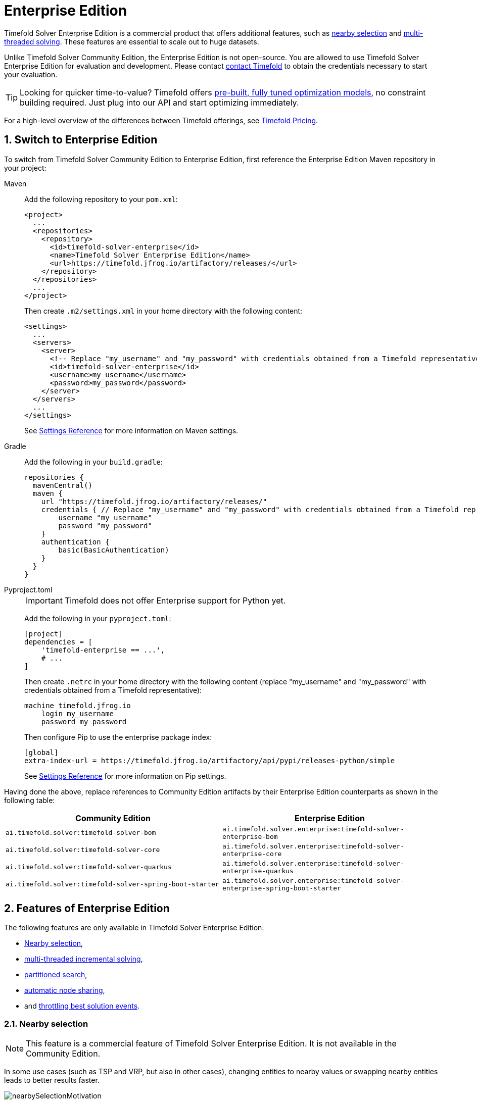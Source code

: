 = Enterprise Edition
:page-aliases: partitioned-search/partitioned-search.adoc
:doctype: book
:sectnums:
:icons: font

Timefold Solver Enterprise Edition is a commercial product that offers additional features,
such as <<nearbySelection,nearby selection>> and <<multithreadedSolving,multi-threaded solving>>.
These features are essential to scale out to huge datasets.

Unlike Timefold Solver Community Edition, the Enterprise Edition is not open-source.
You are allowed to use Timefold Solver Enterprise Edition for evaluation and development.
Please contact https://timefold.ai/contact[contact Timefold]
to obtain the credentials necessary to start your evaluation.

TIP: Looking for quicker time-to-value? Timefold offers https://docs.timefold.ai/[pre-built, fully tuned optimization models], no constraint building required. Just plug into our API and start optimizing immediately.

For a high-level overview of the differences between Timefold offerings,
see https://timefold.ai/pricing[Timefold Pricing].

[#switchToEnterpriseEdition]
== Switch to Enterprise Edition

To switch from Timefold Solver Community Edition to Enterprise Edition,
first reference the Enterprise Edition Maven repository in your project:

[tabs]
====
Maven::
+
--
Add the following repository to your `pom.xml`:

[source,xml,options="nowrap"]
----
<project>
  ...
  <repositories>
    <repository>
      <id>timefold-solver-enterprise</id>
      <name>Timefold Solver Enterprise Edition</name>
      <url>https://timefold.jfrog.io/artifactory/releases/</url>
    </repository>
  </repositories>
  ...
</project>
----

Then create `.m2/settings.xml` in your home directory with the following content:

[source,xml,options="nowrap"]
----
<settings>
  ...
  <servers>
    <server>
      <!-- Replace "my_username" and "my_password" with credentials obtained from a Timefold representative. -->
      <id>timefold-solver-enterprise</id>
      <username>my_username</username>
      <password>my_password</password>
    </server>
  </servers>
  ...
</settings>
----

See https://maven.apache.org/settings.html[Settings Reference] for more information on Maven settings.
--

Gradle::
+
--
Add the following in your `build.gradle`:

[source,groovy,options="nowrap"]
----
repositories {
  mavenCentral()
  maven {
    url "https://timefold.jfrog.io/artifactory/releases/"
    credentials { // Replace "my_username" and "my_password" with credentials obtained from a Timefold representative.
        username "my_username"
        password "my_password"
    }
    authentication {
        basic(BasicAuthentication)
    }
  }
}
----
--

Pyproject.toml::
+
--
[IMPORTANT]
======
Timefold does not offer Enterprise support for Python yet.
======
Add the following in your `pyproject.toml`:

[source,toml,options="nowrap"]
----
[project]
dependencies = [
    'timefold-enterprise == ...',
    # ...
]
----

Then create `.netrc` in your home directory with the following content (replace "my_username" and "my_password" with credentials obtained from a Timefold representative):

[source,text,options="nowrap"]
----
machine timefold.jfrog.io
    login my_username
    password my_password
----

Then configure Pip to use the enterprise package index:

[source,ini,options="nowrap"]
----
[global]
extra-index-url = https://timefold.jfrog.io/artifactory/api/pypi/releases-python/simple
----

See https://pip.pypa.io/en/stable/topics/configuration/[Settings Reference] for more information on Pip settings.
--
====

Having done the above, replace references to Community Edition artifacts by their Enterprise Edition counterparts
as shown in the following table:

|===
|Community Edition|Enterprise Edition

|`ai.timefold.solver:timefold-solver-bom`
|`ai.timefold.solver.enterprise:timefold-solver-enterprise-bom`

|`ai.timefold.solver:timefold-solver-core`
|`ai.timefold.solver.enterprise:timefold-solver-enterprise-core`

|`ai.timefold.solver:timefold-solver-quarkus`
|`ai.timefold.solver.enterprise:timefold-solver-enterprise-quarkus`

|`ai.timefold.solver:timefold-solver-spring-boot-starter`
|`ai.timefold.solver.enterprise:timefold-solver-enterprise-spring-boot-starter`
|===


[#enterpriseEditionFeatures]
== Features of Enterprise Edition

The following features are only available in Timefold Solver Enterprise Edition:

* <<nearbySelection,Nearby selection>>,
* <<multithreadedIncrementalSolving,multi-threaded incremental solving>>,
* <<partitionedSearch,partitioned search>>,
* <<automaticNodeSharing,automatic node sharing>>,
* and <<throttlingBestSolutionEvents, throttling best solution events>>.


[#nearbySelection]
=== Nearby selection

[NOTE]
====
This feature is a commercial feature of Timefold Solver Enterprise Edition.
It is not available in the Community Edition.
====

In some use cases (such as TSP and VRP, but also in other cases),
changing entities to nearby values or swapping nearby entities leads to better results faster.

image::enterprise-edition/nearbySelectionMotivation.png[align="center"]

This can *heavily increase scalability* and improve solution quality:

image::enterprise-edition/nearbySelectionValueProposition.png[align="center"]

Nearby selection increases the probability of selecting an entity or value which is nearby to the first entity being moved in that move.

image::enterprise-edition/nearbySelectionRandomDistribution.png[align="center"]

The distance between two entities or values is domain specific.
Therefore, implement the `NearbyDistanceMeter` interface:

[tabs]
====
Java::
+
[source,java,options="nowrap"]
----
public interface NearbyDistanceMeter<Origin_, Desination_> {

    double getNearbyDistance(Origin_ origin, Destination_ destination);

}
----

Python::
+
[source,python,options="nowrap"]
----
from timefold.solver.heuristic import nearby_distance_meter
from typing import TypeVar

Origin_ = TypeVar('Origin_')
Destination_ = TypeVar('Destination_')

@nearby_distance_meter
def distance_function(origin: Origin_, destination: Destination_) -> float:
    ...
----
====

In a nutshell, when nearby selection is used in a list move selector,
`Origin_` is always a planning value (for example `Customer`)
but `Destination_` can be either a planning value or a planning entity.
That means that in VRP the distance meter must be able to handle both `Customer` and `Vehicle` as the `Destination_` argument:

[tabs]
====
Java::
+
[source,java,options="nowrap"]
----
public class CustomerNearbyDistanceMeter implements NearbyDistanceMeter<Customer, LocationAware> {

    public double getNearbyDistance(Customer origin, LocationAware destination) {
        return origin.getDistanceTo(destination);
    }

}
----

Python::
+
[source,python,options="nowrap"]
----
from timefold.solver.heuristic import nearby_distance_meter

@nearby_distance_meter
def customer_nearby_distance_meter(origin: visit, destination: HasLocation) -> float:
    return origin.distance_to(destination)
----
====

[NOTE]
====
`NearbyDistanceMeter` implementations are expected to be stateless.
The solver may choose to reuse them in different contexts.

The Nearby configuration is not enabled for the Construction Heuristics
because the method will analyze all possible moves.
Adding Nearby in this situation would only result in unnecessary costs
involving the generation of the distance matrix and sorting operations without taking advantage of the feature.
====

==== Nearby selection with a list variable

To quickly configure nearby selection with a planning list variable,
add `nearbyDistanceMeterClass` element to your configuration file.
The following enables nearby selection with a list variable
for the local search:

[source,xml,options="nowrap"]
----
<?xml version="1.0" encoding="UTF-8"?>
<solver xmlns="https://timefold.ai/xsd/solver">
    ...
    <nearbyDistanceMeterClass>org.acme.vehiclerouting.domain.solver.nearby.CustomerNearbyDistanceMeter</nearbyDistanceMeterClass>
    ...
</solver>
----

By default, the following move selectors are included:
xref:optimization-algorithms/move-selector-reference.adoc#changeMoveSelector[Change],
xref:optimization-algorithms/move-selector-reference.adoc#swapMoveSelector[Swap],
Change with Nearby,
Swap with Nearby,
and xref:optimization-algorithms/move-selector-reference.adoc#kOptListMoveSelector[2-OPT] with Nearby.

===== Advanced configuration for local search

To customize the move selectors,
add a `nearbySelection` element in the `destinationSelector`, `valueSelector` or `subListSelector`
and use xref:optimization-algorithms/overview.adoc#mimicSelection[mimic selection]
to specify which destination, value, or subList should be nearby the selection.

[source,xml,options="nowrap"]
----
    <unionMoveSelector>
      <listChangeMoveSelector>
        <valueSelector id="valueSelector1"/>
        <destinationSelector>
          <nearbySelection>
            <originValueSelector mimicSelectorRef="valueSelector1"/>
            <nearbyDistanceMeterClass>org.acme.vehiclerouting.domain.solver.nearby.CustomerNearbyDistanceMeter</nearbyDistanceMeterClass>
          </nearbySelection>
        </destinationSelector>
      </listChangeMoveSelector>
      <listSwapMoveSelector>
        <valueSelector id="valueSelector2"/>
        <secondaryValueSelector>
          <nearbySelection>
            <originValueSelector mimicSelectorRef="valueSelector2"/>
            <nearbyDistanceMeterClass>org.acme.vehiclerouting.domain.solver.nearby.CustomerNearbyDistanceMeter</nearbyDistanceMeterClass>
          </nearbySelection>
        </secondaryValueSelector>
      </listSwapMoveSelector>
      <subListChangeMoveSelector>
        <selectReversingMoveToo>true</selectReversingMoveToo>
        <subListSelector id="subListSelector3"/>
        <destinationSelector>
          <nearbySelection>
            <originSubListSelector mimicSelectorRef="subListSelector3"/>
            <nearbyDistanceMeterClass>org.acme.vehiclerouting.domain.solver.nearby.CustomerNearbyDistanceMeter</nearbyDistanceMeterClass>
          </nearbySelection>
        </destinationSelector>
      </subListChangeMoveSelector>
      <subListSwapMoveSelector>
        <selectReversingMoveToo>true</selectReversingMoveToo>
        <subListSelector id="subListSelector4"/>
        <secondarySubListSelector>
          <nearbySelection>
            <originSubListSelector mimicSelectorRef="subListSelector4"/>
            <nearbyDistanceMeterClass>org.acme.vehiclerouting.domain.solver.nearby.CustomerNearbyDistanceMeter</nearbyDistanceMeterClass>
          </nearbySelection>
        </secondarySubListSelector>
      </subListSwapMoveSelector>
    </unionMoveSelector>
----

==== Nearby selection with a chained variable

To quickly configure nearby selection with a chained planning variable,
add `nearbyDistanceMeterClass` element to your configuration file.
The following enables nearby selection with a chained variable
for the local search:

[source,xml,options="nowrap"]
----
<?xml version="1.0" encoding="UTF-8"?>
<solver xmlns="https://timefold.ai/xsd/solver">
    ...
    <nearbyDistanceMeterClass>org.acme.vehiclerouting.domain.solver.nearby.CustomerNearbyDistanceMeter</nearbyDistanceMeterClass>
    ...
</solver>
----

By default, the following move selectors are included:

- xref:optimization-algorithms/move-selector-reference.adoc#changeMoveSelector[Change],
- xref:optimization-algorithms/move-selector-reference.adoc#swapMoveSelector[Swap],
- Change with Nearby,
- Swap with Nearby
- and xref:optimization-algorithms/move-selector-reference.adoc#tailChainSwapMoveSelector[Tail Chain Swap] with Nearby.

===== Advanced configuration for local search

To customize the move selectors,
add a `nearbySelection` element in the `entitySelector` or `valueSelector`
and use xref:optimization-algorithms/overview.adoc#mimicSelection[mimic selection]
to specify which entity should be nearby the selection.

[source,xml,options="nowrap"]
----
    <unionMoveSelector>
      <changeMoveSelector>
        <entitySelector id="entitySelector1"/>
        <valueSelector>
          <nearbySelection>
            <originEntitySelector mimicSelectorRef="entitySelector1"/>
            <nearbyDistanceMeterClass>...CustomerNearbyDistanceMeter</nearbyDistanceMeterClass>
          </nearbySelection>
        </valueSelector>
      </changeMoveSelector>
      <swapMoveSelector>
        <entitySelector id="entitySelector2"/>
        <secondaryEntitySelector>
          <nearbySelection>
            <originEntitySelector mimicSelectorRef="entitySelector2"/>
            <nearbyDistanceMeterClass>...CustomerNearbyDistanceMeter</nearbyDistanceMeterClass>
          </nearbySelection>
        </secondaryEntitySelector>
      </swapMoveSelector>
      <tailChainSwapMoveSelector>
        <entitySelector id="entitySelector3"/>
        <valueSelector>
          <nearbySelection>
            <originEntitySelector mimicSelectorRef="entitySelector3"/>
            <nearbyDistanceMeterClass>...CustomerNearbyDistanceMeter</nearbyDistanceMeterClass>
          </nearbySelection>
        </valueSelector>
      </tailChainSwapMoveSelector>
    </unionMoveSelector>
----

==== Power-tweaking distribution type

The solver allows you to tweak the distribution type of the nearby selection,
or how likely are the nearest elements to be selected based on their distance from the current.

[NOTE]
====
Only tweak the default settings if you are prepared
to back your choices by extensive xref:using-timefold-solver/benchmarking-and-tweaking.adoc#benchmarker[benchmarking].
====

The following ``NearbySelectionDistributionType``s are supported:

* `PARABOLIC_DISTRIBUTION` (default): Nearest elements are selected with a higher probability.
+
[source,xml,options="nowrap"]
----
  <nearbySelection>
    <parabolicDistributionSizeMaximum>80</parabolicDistributionSizeMaximum>
  </nearbySelection>
----
+
A `distributionSizeMaximum` parameter should not be 1 because if the nearest is already the planning value of the current entity,
then the only move that is selectable is not doable.
To allow every element to be selected regardless of the number of entities,
only set the distribution type (so without a `distributionSizeMaximum` parameter):
+
[source,xml,options="nowrap"]
----
  <nearbySelection>
    <nearbySelectionDistributionType>PARABOLIC_DISTRIBUTION</nearbySelectionDistributionType>
  </nearbySelection>
----
* ``BLOCK_DISTRIBUTION``: Only the n nearest are selected, with an equal probability. For example, select the 20 nearest:
+
[source,xml,options="nowrap"]
----
  <nearbySelection>
    <blockDistributionSizeMaximum>20</blockDistributionSizeMaximum>
  </nearbySelection>
----
* ``LINEAR_DISTRIBUTION``: Nearest elements are selected with a higher probability. The probability decreases linearly.
+
[source,xml,options="nowrap"]
----
  <nearbySelection>
    <linearDistributionSizeMaximum>40</linearDistributionSizeMaximum>
  </nearbySelection>
----
* ``BETA_DISTRIBUTION``: Selection according to a beta distribution. Slows down the solver significantly.
+
[source,xml,options="nowrap"]
----
  <nearbySelection>
    <betaDistributionAlpha>1</betaDistributionAlpha>
    <betaDistributionBeta>5</betaDistributionBeta>
  </nearbySelection>
----


[#enterpriseMultithreadedSolving]
=== Multi-threaded solving

Multi-threaded solving is a term
which encapsulates several features that allow Timefold Solver to run on multi-core machines.
Timefold Solver Enterprise Edition makes multi-threaded solving more powerful by introducing
<<multithreadedIncrementalSolving,multi-threaded incremental solving>> and
<<partitionedSearch,partitioned search>>.

For a primer on multi-threaded solving in general, see xref:using-timefold-solver/running-the-solver.adoc#multithreadedSolving[Multi-threaded solving].

[#multithreadedIncrementalSolving]
==== Multi-threaded incremental solving

[NOTE]
====
This feature is a commercial feature of Timefold Solver Enterprise Edition.
It is not available in the Community Edition.
====

With this feature, the solver can run significantly faster, 
getting you the right solution earlier.
It has been designed to speed up the solver in cases where move evaluation is the bottleneck.
This typically happens when the constraints are computationally expensive,
or when the dataset is large.

- The sweet spot for this feature is when the move evaluation speed is up to 10 thousand per second.
In this case, we have observed the algorithm to scale linearly with the number of move threads.
Every additional move thread will bring a speedup,
albeit with diminishing returns.
- For move evaluation speeds on the order of 100 thousand per second,
the algorithm no longer scales linearly,
but using 4 to 8 move threads may still be beneficial.
- For even higher move evaluation speeds,
the feature does not bring any benefit.
At these speeds, move evaluation is no longer the bottleneck.
If the solver continues to underperform,
perhaps you're suffering from xref:constraints-and-score/performance.adoc#scoreTrap[score traps]
or you may benefit from xref:optimization-algorithms/overview.adoc#customMoves[custom moves]
to help the solver escape local optima.

[NOTE]
====
These guidelines are strongly dependent on move selector configuration,
size of the dataset and performance of individual constraints.
We recommend you benchmark your use case
to determine the optimal number of move threads for your problem.
====

===== Enabling multi-threaded incremental solving

Enable multi-threaded incremental solving
by xref:using-timefold-solver/modeling-planning-problems.adoc#planningId[adding a `@PlanningId` annotation]
on every planning entity class and planning value class.
Then configure a `moveThreadCount`:

[tabs]
====
Quarkus::
+
--
Add the following to your `application.properties`:

[source,properties]
----
quarkus.timefold.solver.move-thread-count=AUTO
----
--
Spring::
+
--
Add the following to your `application.properties`:

[source,properties]
----
timefold.solver.move-thread-count=AUTO
----
--
Java::
+
--
Use the `SolverConfig` class:

[source,java,options="nowrap"]
----
SolverConfig solverConfig = new SolverConfig()
    ...
    .withMoveThreadCount("AUTO");
----
--
Python::
+
--
Use the `SolverConfig` class:

[source,python,options="nowrap"]
----
from timefold.solver.config import SolverConfig, MoveThreadCount

solver_config = SolverConfig(
    move_thread_count=MoveThreadCount.AUTO
)
----
--
XML::
+
--
Add the following to your `solverConfig.xml`:

[source,xml,options="nowrap"]
----
<solver xmlns="https://timefold.ai/xsd/solver" xmlns:xsi="http://www.w3.org/2001/XMLSchema-instance"
xsi:schemaLocation="https://timefold.ai/xsd/solver https://timefold.ai/xsd/solver/solver.xsd">

    ...
    <moveThreadCount>AUTO</moveThreadCount>
    ...

</solver>
----
--
====

Setting `moveThreadCount` to `AUTO` allows Timefold Solver to decide how many move threads to run in parallel.
This formula is based on experience and does not hog all CPU cores on a multi-core machine.

A `moveThreadCount` of `4` xref:integration/integration.adoc#sizingHardwareAndSoftware[saturates almost 5 CPU cores].
the 4 move threads fill up 4 CPU cores completely
and the solver thread uses most of another CPU core.

The following ``moveThreadCount``s are supported:

* `NONE` (default): Don't run any move threads. Use the single threaded code.
* ``AUTO``: Let Timefold Solver decide how many move threads to run in parallel.
On machines or containers with little or no CPUs, this falls back to the single threaded code.
* Static number: The number of move threads to run in parallel.

It is counter-effective to set a `moveThreadCount`
that is higher than the number of available CPU cores,
as that will slow down the move evaluation speed.

[IMPORTANT]
====
In cloud environments where resource use is billed by the hour,
consider the trade-off between cost of the extra CPU cores needed and the time saved.
Compute nodes with higher CPU core counts are typically more expensive to run
and therefore you may end up paying more for the same result,
even though the actual compute time needed will be less.
====

[NOTE]
====
Multi-threaded solving is _still reproducible_, as long as the resolved `moveThreadCount` is stable.
A run of the same solver configuration on 2 machines with a different number of CPUs,
is still reproducible, unless the `moveThreadCount` is set to `AUTO` or a function of `availableProcessorCount`.
====

===== Advanced configuration

There are additional parameters you can supply to your `solverConfig.xml`:

[source,xml,options="nowrap"]
----
<solver xmlns="https://timefold.ai/xsd/solver" xmlns:xsi="http://www.w3.org/2001/XMLSchema-instance"
    xsi:schemaLocation="https://timefold.ai/xsd/solver https://timefold.ai/xsd/solver/solver.xsd">
  <moveThreadCount>4</moveThreadCount>
  <threadFactoryClass>...MyAppServerThreadFactory</threadFactoryClass>
  ...
</solver>
----

To run in an environment that doesn't like arbitrary thread creation,
use `threadFactoryClass` to plug in a <<customThreadFactory,custom thread factory>>.


[#partitionedSearch]
==== Partitioned search

[NOTE]
====
This feature is a commercial feature of Timefold Solver Enterprise Edition.
It is not available in the Community Edition.
It is not available yet in Timefold Solver for Python Enterprise Edition.
====

[#partitionedSearchAlgorithm]
===== Algorithm description

It is often more efficient to partition large data sets (usually above 5000 planning entities)
into smaller pieces and solve them separately.
Partition Search is <<multithreadedSolving,multi-threaded>>,
so it provides a performance boost on multi-core machines due to higher CPU utilization.
Additionally, even when only using one CPU, it finds an initial solution faster,
because the search space sum of a partitioned Construction Heuristic is far less than its non-partitioned variant.

However, **partitioning does lead to suboptimal results**, even if the pieces are solved optimally, as shown below:

image::enterprise-edition/mapReduceIsTerribleForTsp.png[align="center"]

It effectively trades a short term gain in solution quality for long term loss.
One way to compensate for this loss,
is to run a non-partitioned Local Search after the Partitioned Search phase.

[NOTE]
====
Not all use cases can be partitioned.
Partitioning only works for use cases where the planning entities and value ranges can be split into n partitions,
without any of the constraints crossing boundaries between partitions.
====


[#partitionedSearchConfiguration]
===== Configuration

Simplest configuration:

[source,xml,options="nowrap"]
----
  <partitionedSearch>
    <solutionPartitionerClass>...MyPartitioner</solutionPartitionerClass>
  </partitionedSearch>
----

Also xref:using-timefold-solver/modeling-planning-problems.adoc#planningId[add a `@PlanningId` annotation]
on every planning entity class and planning value class.
There are several ways to <<partitioningASolution,partition a solution>>.

Advanced configuration:

[source,xml,options="nowrap"]
----
  <partitionedSearch>
    ...
    <solutionPartitionerClass>...MyPartitioner</solutionPartitionerClass>
    <runnablePartThreadLimit>4</runnablePartThreadLimit>

    <constructionHeuristic>...</constructionHeuristic>
    <localSearch>...</localSearch>
  </partitionedSearch>
----

The `runnablePartThreadLimit` allows limiting CPU usage to avoid hanging your machine, see below.

To run in an environment that doesn't like arbitrary thread creation,
plug in a <<customThreadFactory,custom thread factory>>.

[IMPORTANT]
====
A xref:using-timefold-solver/running-the-solver.adoc#logging[logging level] of `debug` or `trace` causes congestion in multi-threaded Partitioned Search
and slows down the xref:constraints-and-score/performance.adoc#moveEvaluationSpeed[move evaluation speed].
====

Just like a `<solver>` element,
the `<partitionedSearch>` element can contain one or more xref:optimization-algorithms/overview.adoc#solverPhase[phases].
Each of those phases will be run on each partition.

A common configuration is to first run a Partitioned Search phase
(which includes a Construction Heuristic and a Local Search)
followed by a non-partitioned Local Search phase:

[source,xml,options="nowrap"]
----
  <partitionedSearch>
    <solutionPartitionerClass>...MyPartitioner</solutionPartitionerClass>

    <constructionHeuristic/>
    <localSearch>
      <termination>
        <diminishedReturns />
      </termination>
    </localSearch>
  </partitionedSearch>
  <localSearch/>
----


[#partitioningASolution]
===== Partitioning a solution


[#customSolutionPartitioner]
====== Custom `SolutionPartitioner`

To use a custom `SolutionPartitioner`, configure one on the Partitioned Search phase:

[source,xml,options="nowrap"]
----
  <partitionedSearch>
    <solutionPartitionerClass>...MyPartitioner</solutionPartitionerClass>
  </partitionedSearch>
----

Implement the `SolutionPartitioner` interface:

[source,java,options="nowrap"]
----
public interface SolutionPartitioner<Solution_> {

    List<Solution_> splitWorkingSolution(ScoreDirector<Solution_> scoreDirector, Integer runnablePartThreadLimit);

}
----

The `size()` of the returned `List` is the `partCount` (the number of partitions).
This can be decided dynamically, for example, based on the size of the non-partitioned solution.
The `partCount` is unrelated to the `runnablePartThreadLimit`.

To configure values of a `SolutionPartitioner` dynamically in the solver configuration
(so the xref:using-timefold-solver/benchmarking-and-tweaking.adoc#benchmarker[Benchmarker] can tweak those parameters),
add the `solutionPartitionerCustomProperties` element and use xref:using-timefold-solver/configuration.adoc#customPropertiesConfiguration[custom properties]:

[source,xml,options="nowrap"]
----
  <partitionedSearch>
    <solutionPartitionerClass>...MyPartitioner</solutionPartitionerClass>
    <solutionPartitionerCustomProperties>
      <property name="myPartCount" value="8"/>
      <property name="myMinimumProcessListSize" value="100"/>
    </solutionPartitionerCustomProperties>
  </partitionedSearch>
----


[#runnablePartThreadLimit]
===== Runnable part thread limit

When running a multi-threaded solver, such as Partitioned Search, CPU power can quickly become a scarce resource,
which can cause other processes or threads to hang or freeze.
However, Timefold Solver has a system to prevent CPU starving of
other processes (such as an SSH connection in production or your IDE in development)
or other threads (such as the servlet threads that handle REST requests).

As explained in xref:integration/integration.adoc#sizingHardwareAndSoftware[sizing hardware and software],
each solver (including each child solver) does no IO during `solve()` and therefore saturates one CPU core completely.
In Partitioned Search, every partition always has its own thread, called a part thread.
It is impossible for two partitions to share a thread,
because of xref:optimization-algorithms/overview.adoc#asynchronousTermination[asynchronous termination]:
the second thread would never run.
Every part thread will try to consume one CPU core entirely, so if there are more partitions than CPU cores,
this will probably hang the system.
`Thread.setPriority()` is often too weak to solve this hogging problem, so another approach is used.

The `runnablePartThreadLimit` parameter specifies how many part threads are runnable at the same time.
The other part threads will temporarily block and therefore will not consume any CPU power.
*This parameter basically specifies how many CPU cores are donated to Timefold Solver.*
All part threads share the CPU cores in a round-robin manner
to consume (more or less) the same number of CPU cycles:

image::enterprise-edition/partitionedSearchThreading.png[align="center"]

The following `runnablePartThreadLimit` options are supported:

* `UNLIMITED`: Allow Timefold Solver to occupy all CPU cores, do not avoid hogging.
Useful if a no hogging CPU policy is configured on the OS level.
* `AUTO` (default): Let Timefold Solver decide how many CPU cores to occupy. This formula is based on experience.
It does not hog all CPU cores on a multi-core machine.
* Static number: The number of CPU cores to consume. For example:
+
[source,xml,options="nowrap"]
----
<runnablePartThreadLimit>2</runnablePartThreadLimit>
----

[WARNING]
====
If the `runnablePartThreadLimit` is equal to or higher than the number of available processors,
the host is likely to hang or freeze,
unless there is an OS specific policy in place to avoid Timefold Solver from hogging all the CPU processors.
====


[#customThreadFactory]
==== Custom thread factory (WildFly, GAE, ...)

The `threadFactoryClass` allows to plug in a custom `ThreadFactory` for environments
where arbitrary thread creation should be avoided,
such as most application servers (including WildFly) or Google App Engine.

Configure the `ThreadFactory` on the solver to create the <<multithreadedIncrementalSolving,move threads>>
and the <<partitionedSearch,Partition Search threads>> with it:

[source,xml,options="nowrap"]
----
<solver xmlns="https://timefold.ai/xsd/solver" xmlns:xsi="http://www.w3.org/2001/XMLSchema-instance"
    xsi:schemaLocation="https://timefold.ai/xsd/solver https://timefold.ai/xsd/solver/solver.xsd">
  <threadFactoryClass>...MyAppServerThreadFactory</threadFactoryClass>
  ...
</solver>
----


[#automaticNodeSharing]
=== Automatic node sharing

[NOTE]
====
This feature is a commercial feature of Timefold Solver Enterprise Edition.
It is not available in the Community Edition.
It is not applicable to Timefold Solver for Python.
====

When a `ConstraintProvider` does an operation for multiple constraints (such as finding all shifts corresponding to an employee), that work can be shared.
This can significantly improve move evaluation speed if the repeated operation is computationally expensive:

image::enterprise-edition/nodeSharingValueProposition.png[align="center"]

==== Configuration

[tabs]
====
Plain Java::

* Add `<constraintStreamAutomaticNodeSharing>true</constraintStreamAutomaticNodeSharing>` in your `solverConfig.xml`:
+
[source,xml,options="nowrap"]
----
<!-- ... -->
<scoreDirectorFactory>
  <constraintProviderClass>org.acme.MyConstraintProvider</constraintProviderClass>
  <constraintStreamAutomaticNodeSharing>true</constraintStreamAutomaticNodeSharing>
</scoreDirectorFactory>
<!-- ... -->
----

Spring Boot::

Set the property `timefold.solver.constraint-stream-automatic-node-sharing` to `true` in `application.properties`:
+
[source,properties,options="nowrap"]
----
timefold.solver.constraint-stream-automatic-node-sharing=true
----

Quarkus::

Set the property `quarkus.timefold.solver.constraint-stream-automatic-node-sharing` to `true` in `application.properties`:
+
[source,properties,options="nowrap"]
----
quarkus.timefold.solver.constraint-stream-automatic-node-sharing=true
----
====

[IMPORTANT]
====
To use automatic node sharing outside Quarkus, your `ConstraintProvider` class must oblige by several restrictions so a valid subclass can be generated:

- The `ConstraintProvider` class cannot be final.
- The `ConstraintProvider` class cannot have any final methods.
- The `ConstraintProvider` class cannot access any protected classes, methods or fields.

Debugging breakpoints put inside your constraints will not be respected, because the `ConstraintProvider` class will be transformed when this feature is enabled.
====

==== What is node sharing?

When using xref:constraints-and-score/score-calculation.adoc#constraintStreams[constraint streams], each xref:constraints-and-score/score-calculation.adoc#constraintStreamsBuildingBlocks[building block] forms a node in the score calculation network.
When two building blocks are functionally equivalent, they can share the same node in the network.
Sharing nodes allows the operation to be performed only once instead of multiple times, improving the performance of the solver.
To be functionally equivalent, the following must be true:

* The building blocks must represent the same operation.

* The building blocks must have functionally equivalent parent building blocks.

* The building blocks must have functionally equivalent inputs.

For example, the building blocks below are functionally equivalent:

[source,java,options="nowrap"]
----
Predicate<Shift> predicate = shift -> shift.getEmployee().getName().equals("Ann");

var a = factory.forEach(Shift.class)
               .filter(predicate);

var b = factory.forEach(Shift.class)
               .filter(predicate);
----

Whereas these building blocks are not functionally equivalent:

[source,java,options="nowrap"]
----
Predicate<Shift> predicate1 = shift -> shift.getEmployee().getName().equals("Ann");
Predicate<Shift> predicate2 = shift -> shift.getEmployee().getName().equals("Bob");

// Different parents
var a = factory.forEach(Shift.class)
               .filter(predicate2);

var b = factory.forEach(Shift.class)
               .filter(predicate1)
               .filter(predicate2);

// Different operations
var a = factory.forEach(Shift.class)
               .ifExists(Employee.class);

var b = factory.forEach(Shift.class)
               .ifNotExists(Employee.class);

// Different inputs
var a = factory.forEach(Shift.class)
               .filter(predicate1);

var b = factory.forEach(Shift.class)
               .filter(predicate2);
----

Counterintuitively, the building blocks produced by these (seemly) identical methods are not necessarily functionally equivalent:

[source,java,options="nowrap"]
----
UniConstraintStream<Shift> a(ConstraintFactory constraintFactory) {
    return factory.forEach(Shift.class)
                  .filter(shift -> shift.getEmployee().getName().equals("Ann"));
}

UniConstraintStream<Shift> b(ConstraintFactory constraintFactory) {
    return factory.forEach(Shift.class)
                  .filter(shift -> shift.getEmployee().getName().equals("Ann"));
}
----

The Java Virtual Machine is free to (and often does) create different instances of functionally equivalent lambdas.
This severely limits the effectiveness of node sharing, since the only way to know two lambdas are equal is to compare their references.

When automatic node sharing is used, the `ConstraintProvider` class is transformed so all lambdas are accessed via a static final field.
Consider the following input class:

[source,java,options="nowrap"]
----
public class MyConstraintProvider implements ConstraintProvider {

    public Constraint[] defineConstraints(ConstraintFactory constraintFactory) {
        return new Constraint[] {
            a(constraintFactory),
            b(constraintFactory)
        };
    }

    Constraint a(ConstraintFactory constraintFactory) {
        return factory.forEach(Shift.class)
                      .filter(shift -> shift.getEmployee().getName().equals("Ann"))
                      .penalize(SimpleScore.ONE)
                      .asConstraint("a");
    }

    Constraint b(ConstraintFactory constraintFactory) {
        return factory.forEach(Shift.class)
                      .filter(shift -> shift.getEmployee().getName().equals("Ann"))
                      .penalize(SimpleScore.ONE)
                      .asConstraint("b");
    }
}
----

When automatic node sharing is enabled, the class will be transformed to look like this:

[source,java,options="nowrap"]
----
public class MyConstraintProvider implements ConstraintProvider {
    private static final Predicate<Shift> $predicate1 = shift -> shift.getEmployee().getName().equals("Ann");

    public Constraint[] defineConstraints(ConstraintFactory constraintFactory) {
        return new Constraint[] {
            a(constraintFactory),
            b(constraintFactory)
        };
    }

    Constraint a(ConstraintFactory constraintFactory) {
        return factory.forEach(Shift.class)
                      .filter($predicate1)
                      .penalize(SimpleScore.ONE)
                      .asConstraint("a");
    }

    Constraint b(ConstraintFactory constraintFactory) {
        return factory.forEach(Shift.class)
                      .filter($predicate1)
                      .penalize(SimpleScore.ONE)
                      .asConstraint("b");
    }
}
----

This transformation means that debugging breakpoints placed inside the original `ConstraintProvider` will not be honored in the transformed `ConstraintProvider`.

From the above, you can see how this feature allows building blocks to share functionally equivalent parents, without needing the `ConstraintProvider` to be written in an awkward way.


[#throttlingBestSolutionEvents]
=== Throttling best solution events in `SolverManager`

[NOTE]
====
This feature is a commercial feature of Timefold Solver Enterprise Edition.
It is not available in the Community Edition.
It is not available yet in Timefold Solver for Python Enterprise Edition.
====

This feature helps you avoid overloading your system with best solution events,
especially in the early phase of the solving process when the solver is typically improving the solution very rapidly.

To enable event throttling, use `ThrottlingBestSolutionConsumer` when starting a new `SolverJob` using `SolverManager`:

[source,java,options="nowrap"]
----
...
import ai.timefold.solver.enterprise.core.api.ThrottlingBestSolutionConsumer;
import java.time.Duration;
...

public class TimetableService {

    private SolverManager<Timetable, Long> solverManager;

    public String solve(Timetable problem) {
        Consumer<Timetable> bestSolutionConsumer = ThrottlingBestSolutionConsumer.of(
            solution -> {
               // Your custom event handling code goes here.
            },
            Duration.ofSeconds(1)); // Throttle to 1 event per second.

        String jobId = ...;
        solverManager.solveBuilder()
                .withProblemId(jobId)
                .withProblem(problem)
                .withBestSolutionConsumer(bestSolutionConsumer)
                .run(); // Start the solver job and listen to best solutions, with throttling.
        return jobId;
    }

}
----

This will ensure that your system will never receive more than one best solution event per second.
Some other important points to note:

- If multiple events arrive during the pre-defined 1-second interval, only the last event will be delivered.
- When the `SolverJob` terminates, the last event received will be delivered regardless of the throttle,
unless it was already delivered before.
- If your consumer throws an exception, we will still count the event as delivered.
- If the system is too occupied to start and execute new threads,
event delivery will be delayed until a thread can be started.

[NOTE]
====
If you are using the `ThrottlingBestSolutionConsumer` for intermediate best solutions
together with a final best solution consumer,
both these consumers will receive the final best solution.
====
